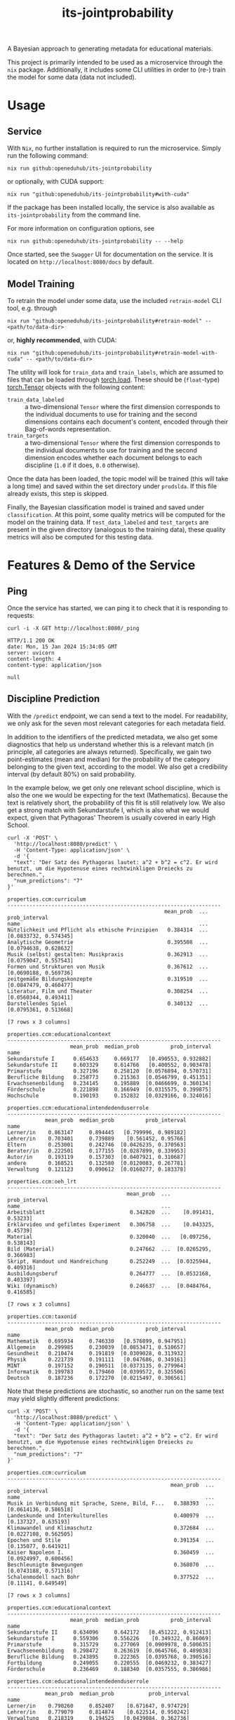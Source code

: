 :PROPERTIES:
:header-args: :results verbatim :exports both
:END:
#+title: its-jointprobability
#+EXPORT_EXCLUDE_TAGS: noexport

A Bayesian approach to generating metadata for educational materials.

This project is primarily intended to be used as a microservice through the ~nix~ package. Additionally, it includes some CLI utilities in order to (re-) train the model for some data (data not included).

* Utils :noexport:
#+name: format-json
#+begin_src shell sh :var result="" :results verbatim
echo $result | json
#+end_src

#+name: format-prediction
#+begin_src python :var result="" :results output :session python-jointprobability-demo
import json
import pandas as pd
result_dict = json.loads(result)["predictions"]
for key, value in sorted(list(result_dict.items())):
    print(key)
    print("--------------------------------------------------------------------")
    df = pd.DataFrame.from_dict(value).set_index("name")
    df = df.drop("id", axis=1)
    df["prob_interval"] = df.apply(lambda x: [f"{y:g}" for y in x["prob_interval"]], axis=1)
    print(df)
    print()
#+end_src

* Usage

** Service

With ~Nix~, no further installation is required to run the microservice. Simply run the following command:
#+begin_src shell
nix run github:openeduhub/its-jointprobability
#+end_src
or optionally, with CUDA support:
#+begin_src shell
nix run "github:openeduhub/its-jointprobability#with-cuda"
#+end_src

If the package has been installed locally, the service is also available as ~its-jointprobability~ from the command line.

For more information on configuration options, see
#+begin_src shell
nix run github:openeduhub/its-jointprobability -- --help
#+end_src

Once started, see the ~Swagger~ UI for documentation on the service.
It is located on =http://localhost:8080/docs= by default.

** Model Training

To retrain the model under some data, use the included ~retrain-model~ CLI tool, e.g. through
#+begin_src shell
nix run "github:openeduhub/its-jointprobability#retrain-model" -- <path/to/data-dir>
#+end_src
or, *highly recommended*, with CUDA:
#+begin_src shell
nix run "github:openeduhub/its-jointprobability#retrain-model-with-cuda" -- <path/to/data-dir>
#+end_src

The utility will look for =train_data= and =train_labels=, which are assumed to files that can be loaded through [[https://pytorch.org/docs/stable/generated/torch.load.html][torch.load]]. These should be (=float=-type) [[https://pytorch.org/docs/stable/tensors.html#torch.Tensor][torch.Tensor]] objects with the following content:
- ~train_data_labeled~ :: a two-dimensional =Tensor= where the first dimension corresponds to the individual documents to use for training and the second dimensions contains each document's content, encoded through their Bag-of-words representation.
- ~train_targets~ :: a two-dimensional =Tensor= where the first dimension corresponds to the individual documents to use for training and the second dimension encodes whether each document belongs to each discipline (=1.0= if it does, =0.0= otherwise).

Once the data has been loaded, the topic model will be trained (this will take a long time) and saved within the set directory under =prodslda=. If this file already exists, this step is skipped.

Finally, the Bayesian classification model is trained and saved under =classification=. At this point, some quality metrics will be computed for the model on the training data. If ~test_data_labeled~ and ~test_targets~ are present in the given directory (analogous to the training data), these quality metrics will also be computed for this testing data.

* Features & Demo of the Service
:PROPERTIES:
:header-args: :results verbatim :exports both :post format-json(result=*this*) :wrap src
:END:

** Ping

Once the service has started, we can ping it to check that it is responding to requests:
#+begin_src shell :post :exports both
curl -i -X GET http://localhost:8080/_ping
#+end_src

#+RESULTS:
#+begin_src
HTTP/1.1 200 OK
date: Mon, 15 Jan 2024 15:34:05 GMT
server: uvicorn
content-length: 4
content-type: application/json

null
#+end_src

** Discipline Prediction
:PROPERTIES:
:header-args: :results verbatim :exports both :post format-prediction(result=*this*)
:END:

With the =/predict= endpoint, we can send a text to the model. For readability, we only ask for the seven most relevant categories for each metadata field.

In addition to the identifiers of the predicted metadata, we also get some diagnostics that help us understand whether this is a relevant match (in principle, all categories are always returned). Specifically, we gain two point-estimates (mean and median) for the probability of the category belonging to the given text, according to the model. We also get a credibility interval (by default 80%) on said probability.

In the example below, we get only one relevant school discipline, which is also the one we would be expecting for the text (Mathematics). Because the text is relatively short, the probability of this fit is still relatively low. We also get a strong match with Sekundarstufe I, which is also what we would expect, given that Pythagoras' Theorem is usually covered in early High School.
#+begin_src shell :exports both
curl -X 'POST' \
  'http://localhost:8080/predict' \
  -H 'Content-Type: application/json' \
  -d '{
  "text": "Der Satz des Pythagoras lautet: a^2 + b^2 = c^2. Er wird benutzt, um die Hypotenuse eines rechtwinkligen Dreiecks zu berechnen.",
  "num_predictions": "7"
}'
#+end_src

#+RESULTS:
#+begin_example
properties.ccm:curriculum
--------------------------------------------------------------------
                                                  mean_prob  ...          prob_interval
name                                                         ...                       
Nützlichkeit und Pflicht als ethische Prinzipien   0.384314  ...  [0.0833732, 0.574345]
Analytische Geometrie                              0.395508  ...  [0.0794638, 0.628632]
Musik (selbst) gestalten: Musikpraxis              0.362913  ...  [0.0759047, 0.557543]
Formen und Strukturen von Musik                    0.367612  ...  [0.0690188, 0.569736]
zeitgemäße Bildungskonzepte                        0.319510  ...  [0.0847479, 0.460477]
Literatur, Film und Theater                        0.308254  ...  [0.0560344, 0.493411]
Darstellendes Spiel                                0.340132  ...  [0.0795361, 0.513668]

[7 rows x 3 columns]

properties.ccm:educationalcontext
--------------------------------------------------------------------
                    mean_prob  median_prob          prob_interval
name                                                             
Sekundarstufe I      0.654633     0.669177   [0.490553, 0.932882]
Sekundarstufe II     0.603329     0.614766   [0.400552, 0.903478]
Primarstufe          0.327196     0.258120  [0.0576894, 0.570731]
Berufliche Bildung   0.258773     0.215363  [0.0546799, 0.451351]
Erwachsenenbildung   0.234145     0.195889  [0.0466699, 0.360134]
Förderschule         0.221898     0.166949  [0.0315575, 0.399875]
Hochschule           0.190193     0.152832  [0.0329166, 0.324016]

properties.ccm:educationalintendedenduserrole
--------------------------------------------------------------------
            mean_prob  median_prob          prob_interval
name                                                     
Lerner/in    0.863147     0.894445   [0.799996, 0.989182]
Lehrer/in    0.703401     0.739889    [0.561452, 0.95766]
Eltern       0.253001     0.242746  [0.0426235, 0.370563]
Berater/in   0.222501     0.177155  [0.0287899, 0.339953]
Autor/in     0.193119     0.157303  [0.0407921, 0.310687]
andere       0.168521     0.132580  [0.0120083, 0.267781]
Verwaltung   0.121123     0.090612  [0.0160277, 0.183378]

properties.ccm:oeh_lrt
--------------------------------------------------------------------
                                      mean_prob  ...          prob_interval
name                                             ...                       
Arbeitsblatt                           0.342820  ...    [0.091431, 0.53233]
Erklärvideo und gefilmtes Experiment   0.306758  ...    [0.043325, 0.45739]
Material                               0.320040  ...   [0.097256, 0.538143]
Bild (Material)                        0.247662  ...  [0.0265295, 0.366983]
Skript, Handout und Handreichung       0.252249  ...  [0.0325944, 0.409316]
Ausbildungsberuf                       0.264777  ...  [0.0532168, 0.403397]
Wiki (dynamisch)                       0.246637  ...  [0.0484764, 0.416585]

[7 rows x 3 columns]

properties.ccm:taxonid
--------------------------------------------------------------------
            mean_prob  median_prob          prob_interval
name                                                     
Mathematik   0.695934     0.746330   [0.576899, 0.947951]
Allgemein    0.299985     0.230039  [0.0853471, 0.510657]
Gesundheit   0.210474     0.191819  [0.0309028, 0.313932]
Physik       0.221739     0.191111   [0.047686, 0.349161]
MINT         0.197152     0.190511  [0.0373135, 0.279964]
Informatik   0.199783     0.179460  [0.0399572, 0.325506]
Deutsch      0.187236     0.172270  [0.0215497, 0.306561]
#+end_example

Note that these predictions are stochastic, so another run on the same text may yield slightly different predictions:
#+begin_src shell :exports both
curl -X 'POST' \
  'http://localhost:8080/predict' \
  -H 'Content-Type: application/json' \
  -d '{
  "text": "Der Satz des Pythagoras lautet: a^2 + b^2 = c^2. Er wird benutzt, um die Hypotenuse eines rechtwinkligen Dreiecks zu berechnen.",
  "num_predictions": "7"
}'
#+end_src

#+RESULTS:
#+begin_example
properties.ccm:curriculum
--------------------------------------------------------------------
                                                    mean_prob  ...          prob_interval
name                                                           ...                       
Musik in Verbindung mit Sprache, Szene, Bild, F...   0.388393  ...  [0.0614136, 0.586518]
Landeskunde und Interkulturelles                     0.400979  ...   [0.137327, 0.635193]
Klimawandel und Klimaschutz                          0.372684  ...  [0.0227108, 0.562505]
Epochen und Stile                                    0.391354  ...   [0.135077, 0.641921]
Kaiser Napoleon I.                                   0.360459  ...  [0.0924997, 0.600456]
Beschleunigte Bewegungen                             0.368070  ...  [0.0743188, 0.571316]
Schalenmodell nach Bohr                              0.377522  ...    [0.11141, 0.649549]

[7 rows x 3 columns]

properties.ccm:educationalcontext
--------------------------------------------------------------------
                    mean_prob  median_prob          prob_interval
name                                                             
Sekundarstufe II     0.634096     0.642172   [0.451222, 0.912413]
Sekundarstufe I      0.559306     0.556226    [0.349322, 0.86069]
Primarstufe          0.315729     0.277069  [0.0909978, 0.500635]
Erwachsenenbildung   0.298472     0.263619  [0.0645766, 0.489038]
Berufliche Bildung   0.243895     0.222365  [0.0395768, 0.390516]
Fortbildung          0.249055     0.220555  [0.0469232, 0.383427]
Förderschule         0.236469     0.188340  [0.0357555, 0.386986]

properties.ccm:educationalintendedenduserrole
--------------------------------------------------------------------
            mean_prob  median_prob           prob_interval
name                                                      
Lerner/in    0.790260     0.852407    [0.671647, 0.974729]
Lehrer/in    0.779079     0.814874    [0.622514, 0.950242]
Verwaltung   0.218319     0.194525   [0.0439084, 0.362736]
andere       0.208597     0.147511   [0.0469722, 0.366748]
Berater/in   0.139346     0.113064   [0.0235431, 0.211484]
Eltern       0.147106     0.105997   [0.0182491, 0.238902]
Autor/in     0.084653     0.060940  [0.00810601, 0.127504]

properties.ccm:oeh_lrt
--------------------------------------------------------------------
                                      mean_prob  ...          prob_interval
name                                             ...                       
Arbeitsblatt                           0.354307  ...  [0.0408562, 0.467791]
Erklärvideo und gefilmtes Experiment   0.339749  ...  [0.0683247, 0.527041]
Übungsmaterial                         0.298012  ...   [0.072551, 0.473362]
Material                               0.273938  ...  [0.0784722, 0.409884]
Audio                                  0.255246  ...  [0.0341634, 0.399264]
Video (Material)                       0.268960  ...  [0.0250811, 0.379912]
Wiki (dynamisch)                       0.239536  ...  [0.0288445, 0.354752]

[7 rows x 3 columns]

properties.ccm:taxonid
--------------------------------------------------------------------
            mean_prob  median_prob          prob_interval
name                                                     
Mathematik   0.619814     0.632119   [0.449606, 0.894186]
Physik       0.246187     0.211195  [0.0625183, 0.383772]
Allgemein    0.225092     0.195792  [0.0516529, 0.360626]
Geschichte   0.213288     0.191261  [0.0208465, 0.296778]
Spanisch     0.218070     0.185290  [0.0616468, 0.346949]
Religion     0.209142     0.181155   [0.0373068, 0.35147]
Biologie     0.210446     0.177506  [0.0269677, 0.331557]
#+end_example

To reduce this variance, we can increase the number of samples being drawn for the prediction. Note that the computation time is proportional to the number of such samples. By default, 100 samples are drawn.
#+begin_src shell :exports both
curl -X 'POST' \
  'http://localhost:8080/predict' \
  -H 'Content-Type: application/json' \
  -d '{
  "text": "Der Satz des Pythagoras lautet: a^2 + b^2 = c^2. Er wird benutzt, um die Hypotenuse eines rechtwinkligen Dreiecks zu berechnen.",
  "num_predictions": "7",
  "num_samples": "2500"
}'
#+end_src

#+RESULTS:
#+begin_example
properties.ccm:curriculum
--------------------------------------------------------------------
                              mean_prob  ...           prob_interval
name                                     ...                        
Vereinfachung von Termen       0.293763  ...   [0.0208612, 0.480528]
Biologie                       0.224043  ...   [0.0180456, 0.348511]
Mathematik                     0.226619  ...   [0.0155277, 0.365754]
Karikaturen                    0.228475  ...   [0.00944985, 0.37172]
Wurzeln                        0.238094  ...    [0.013232, 0.401951]
Produzieren und Präsentieren   0.216160  ...    [0.0117046, 0.34127]
Lesen                          0.213520  ...  [0.00857915, 0.331034]

[7 rows x 3 columns]

properties.ccm:educationalcontext
--------------------------------------------------------------------
                    mean_prob  median_prob          prob_interval
name                                                             
Sekundarstufe I      0.680544     0.713652     [0.5032, 0.951316]
Sekundarstufe II     0.566506     0.579384   [0.332069, 0.867996]
Primarstufe          0.323571     0.297970  [0.0601986, 0.496731]
Erwachsenenbildung   0.228617     0.186132  [0.0259565, 0.359564]
Hochschule           0.180360     0.146433  [0.0144117, 0.284553]
Berufliche Bildung   0.183241     0.144407  [0.0190932, 0.293986]
Elementarbereich     0.169688     0.133377  [0.0153058, 0.268159]

properties.ccm:educationalintendedenduserrole
--------------------------------------------------------------------
            mean_prob  median_prob          prob_interval
name                                                     
Lerner/in    0.739129     0.782296    [0.58265, 0.973507]
Lehrer/in    0.731811     0.766407   [0.585181, 0.970614]
Eltern       0.210106     0.174936  [0.0201436, 0.330326]
andere       0.173029     0.137885  [0.0184858, 0.269719]
Berater/in   0.179137     0.134480  [0.0140171, 0.287003]
Autor/in     0.170003     0.132121  [0.0125088, 0.265517]
Verwaltung   0.168800     0.129221  [0.0123831, 0.267913]

properties.ccm:oeh_lrt
--------------------------------------------------------------------
                                      mean_prob  ...          prob_interval
name                                             ...                       
Arbeitsblatt                           0.410907  ...     [0.11878, 0.62953]
Erklärvideo und gefilmtes Experiment   0.366738  ...  [0.0974797, 0.600607]
Material                               0.284988  ...   [0.0495953, 0.44681]
Video (Material)                       0.269406  ...   [0.046688, 0.418897]
Wiki (dynamisch)                       0.237658  ...   [0.024304, 0.364989]
Übungsmaterial                         0.238451  ...  [0.0268248, 0.374936]
Bild (Material)                        0.211115  ...   [0.0155573, 0.32085]

[7 rows x 3 columns]

properties.ccm:taxonid
--------------------------------------------------------------------
                         mean_prob  median_prob          prob_interval
name                                                                  
Mathematik                0.668345     0.695508    [0.484359, 0.94334]
Allgemein                 0.211051     0.177695  [0.0292377, 0.324231]
Astronomie                0.215299     0.176640  [0.0282894, 0.340223]
Chemie                    0.212353     0.175294  [0.0238785, 0.330932]
Physik                    0.207348     0.173580  [0.0179071, 0.318448]
Interkulturelle Bildung   0.203794     0.166691   [0.026072, 0.325915]
Biologie                  0.203074     0.166049  [0.0179179, 0.317264]
#+end_example

Second run, for comparison
#+begin_src shell :exports both
curl -X 'POST' \
  'http://localhost:8080/predict' \
  -H 'Content-Type: application/json' \
  -d '{
  "text": "Der Satz des Pythagoras lautet: a^2 + b^2 = c^2. Er wird benutzt, um die Hypotenuse eines rechtwinkligen Dreiecks zu berechnen.",
  "num_predictions": "7",
  "num_samples": "2500"
}'
#+end_src

#+RESULTS:
#+begin_example
properties.ccm:curriculum
--------------------------------------------------------------------
                           mean_prob  ...           prob_interval
name                                  ...                        
Open Data und Open Source   0.251556  ...  [0.00263463, 0.425336]
Krankheiten                 0.237515  ...   [0.0110163, 0.385997]
Glück im Unterricht         0.227461  ...   [0.0191827, 0.368178]
Kaufen und Konsum           0.215435  ...   [0.0133089, 0.339473]
englischsprachige Welt      0.228829  ...  [0.00653028, 0.383157]
Sportspiele                 0.217977  ...   [0.0102107, 0.356836]
Planetensystem              0.219876  ...  [0.00986412, 0.355291]

[7 rows x 3 columns]

properties.ccm:educationalcontext
--------------------------------------------------------------------
                    mean_prob  median_prob          prob_interval
name                                                             
Sekundarstufe I      0.647468     0.678262    [0.459241, 0.92928]
Sekundarstufe II     0.543986     0.548882   [0.261596, 0.824912]
Primarstufe          0.326568     0.296184  [0.0586862, 0.516016]
Erwachsenenbildung   0.239412     0.199192  [0.0278885, 0.379274]
Berufliche Bildung   0.224767     0.189582   [0.0263438, 0.35375]
Elementarbereich     0.187389     0.151727  [0.0153927, 0.285704]
Hochschule           0.181465     0.145545  [0.0135712, 0.282949]

properties.ccm:educationalintendedenduserrole
--------------------------------------------------------------------
            mean_prob  median_prob          prob_interval
name                                                     
Lerner/in    0.754486     0.793007   [0.620342, 0.975765]
Lehrer/in    0.705525     0.740523   [0.542826, 0.956459]
Eltern       0.216922     0.176752  [0.0198752, 0.333844]
Verwaltung   0.182931     0.144745  [0.0169197, 0.283449]
Berater/in   0.174188     0.136313  [0.0105686, 0.271473]
Autor/in     0.155342     0.117258  [0.0134722, 0.245761]
andere       0.144465     0.112681  [0.0096654, 0.221051]

properties.ccm:oeh_lrt
--------------------------------------------------------------------
                                      mean_prob  ...          prob_interval
name                                             ...                       
Arbeitsblatt                           0.395575  ...    [0.10619, 0.615702]
Erklärvideo und gefilmtes Experiment   0.355801  ...  [0.0886097, 0.568478]
Material                               0.297670  ...  [0.0409864, 0.455727]
Übungsmaterial                         0.262699  ...  [0.0405269, 0.416879]
Video (Material)                       0.240248  ...   [0.0276557, 0.37569]
Wiki (dynamisch)                       0.236619  ...  [0.0205028, 0.365641]
Unterrichtsbaustein                    0.234405  ...  [0.0306412, 0.379967]

[7 rows x 3 columns]

properties.ccm:taxonid
--------------------------------------------------------------------
                           mean_prob  ...          prob_interval
name                                  ...                       
Mathematik                  0.663999  ...    [0.475483, 0.94757]
Allgemein                   0.221810  ...  [0.0385195, 0.351183]
Chemie                      0.205771  ...  [0.0173134, 0.315559]
Physik                      0.208658  ...  [0.0220597, 0.333752]
Deutsch                     0.202221  ...  [0.0222931, 0.315362]
Sonderpädagogik             0.204455  ...  [0.0194106, 0.324097]
Wirtschaft und Verwaltung   0.195375  ...  [0.0183807, 0.301618]

[7 rows x 3 columns]
#+end_example

Additionally, you may notice that the probabilities for other, less fitting, categories, are still relatively high. This is because the text is relatively short, so the model cannot conclude that e.g. a particular school discipline does not fit. This behavior becomes more extreme the shorter the given text is. Essentially, the model has been given too little data to decide for or against any one category.

For an even more extreme example, see the following text. The probability that the 10th most likely school discipline applies, according to the model, is higher than third most likely school discipline in the longer text above -- there is simply not enough text to conclude that any of these disciplines do not apply, so the model defaults to roughly the overall frequencies in the training data.
#+begin_src shell :exports both
curl -X 'POST' \
  'http://localhost:8080/predict' \
  -H 'Content-Type: application/json' \
  -d '{
  "text": "a^2 + b^2 = c^2.",
  "num_predictions": "10",
  "num_samples": "2500"
}'
#+end_src

#+RESULTS:
#+begin_example
properties.ccm:curriculum
--------------------------------------------------------------------
                                       mean_prob  ...           prob_interval
name                                              ...                        
Das Periodensystem                      0.293811  ...   [0.0182644, 0.477848]
Lineare Funktionen                      0.274994  ...   [0.0255581, 0.438814]
Theatertheorie                          0.273995  ...    [0.022943, 0.442112]
Vögel                                   0.276485  ...    [0.012434, 0.465968]
Bruttoinlandsprodukt                    0.254401  ...    [0.0108974, 0.41166]
Digitale Gesellschaft (mit) gestalten   0.245949  ...   [0.0119154, 0.384066]
Gebrochenrationale Funktionen           0.249574  ...   [0.0213643, 0.398126]
Spanisch                                0.254853  ...  [0.00873993, 0.430613]
Energie und Strom                       0.248497  ...   [0.0133495, 0.406867]
Biodiversität und Artenschutz           0.241517  ...     [0.030012, 0.39048]

[10 rows x 3 columns]

properties.ccm:educationalcontext
--------------------------------------------------------------------
                    mean_prob  median_prob          prob_interval
name                                                             
Sekundarstufe I      0.693862     0.731554   [0.521071, 0.954431]
Sekundarstufe II     0.649989     0.676254   [0.451534, 0.917366]
Primarstufe          0.506203     0.508055   [0.224956, 0.784324]
Erwachsenenbildung   0.307388     0.268428  [0.0311729, 0.485459]
Berufliche Bildung   0.226753     0.188639  [0.0262085, 0.359061]
Fortbildung          0.208531     0.167240  [0.0182191, 0.325982]
Hochschule           0.204619     0.160885  [0.0208641, 0.325699]
Förderschule         0.197321     0.158335  [0.0125502, 0.308864]
Fernunterricht       0.181650     0.141782  [0.0121232, 0.277826]
Elementarbereich     0.166240     0.130909   [0.013893, 0.261197]

properties.ccm:educationalintendedenduserrole
--------------------------------------------------------------------
            mean_prob  median_prob           prob_interval
name                                                      
Lerner/in    0.652971     0.683741     [0.46025, 0.935748]
Lehrer/in    0.656857     0.683378    [0.463983, 0.946488]
Eltern       0.320178     0.291456   [0.0450983, 0.490025]
Berater/in   0.190932     0.149347   [0.0127625, 0.300094]
andere       0.166722     0.128250   [0.0178637, 0.257693]
Verwaltung   0.170224     0.126535  [0.00707068, 0.272807]
Autor/in     0.121999     0.088429  [0.00799098, 0.187926]

properties.ccm:oeh_lrt
--------------------------------------------------------------------
                                      mean_prob  ...          prob_interval
name                                             ...                       
Material                               0.391915  ...    [0.105415, 0.60407]
Audio                                  0.366738  ...   [0.100671, 0.571338]
Arbeitsblatt                           0.289001  ...  [0.0510273, 0.459163]
Wiki (dynamisch)                       0.298015  ...   [0.0404458, 0.46602]
Erklärvideo und gefilmtes Experiment   0.283874  ...  [0.0295294, 0.439783]
Unterrichtsbaustein                    0.266263  ...  [0.0347012, 0.405298]
Webseite                               0.261708  ...  [0.0256474, 0.401249]
Kurs                                   0.239701  ...  [0.0284178, 0.373002]
Tool                                   0.231944  ...  [0.0244875, 0.369845]
Dokumente und textbasierte Inhalte     0.219807  ...    [0.01733, 0.333026]

[10 rows x 3 columns]

properties.ccm:taxonid
--------------------------------------------------------------------
                            mean_prob  ...          prob_interval
name                                   ...                       
Allgemein                    0.342221  ...  [0.0722737, 0.542803]
Geschichte                   0.299102  ...  [0.0486382, 0.465463]
Physik                       0.262397  ...   [0.0272661, 0.41942]
Mathematik                   0.251121  ...    [0.034717, 0.39587]
Spanisch                     0.245882  ...  [0.0261247, 0.385622]
Informatik                   0.240047  ...  [0.0409242, 0.387201]
Open Educational Resources   0.212749  ...  [0.0147191, 0.327387]
Philosophie                  0.211040  ...  [0.0173508, 0.327248]
Kunst                        0.211008  ...  [0.0171556, 0.333056]
Astronomie                   0.200756  ...  [0.0145294, 0.312497]

[10 rows x 3 columns]
#+end_example

The individual probabilities of the categories do not add up to 1. This is intended, as assigning a text multiple relevant categories is often desired. As an example, take the following paragraph taken from [[https://de.wikipedia.org/wiki/Deutschland][the German Wikipedia page on Germany]]. This is mostly about the history of Germany, but because it also covers relatively recent developments, it may also be relevant to politics.
#+begin_src shell :exports both
curl -X 'POST' \
  'http://localhost:8080/predict' \
  -H 'Content-Type: application/json' \
  -d '{
  "text": "Die rasche Entwicklung vom Agrar- zum Industriestaat vollzog sich während der Gründerzeit in der zweiten Hälfte des 19. Jahrhunderts. Nach dem Ersten Weltkrieg wurde 1918 die Monarchie abgeschafft und die demokratische Weimarer Republik konstituiert. Ab 1933 führte die nationalsozialistische Diktatur zu politischer und rassistischer Verfolgung und gipfelte in der Ermordung von sechs Millionen Juden und Angehörigen anderer Minderheiten wie Sinti und Roma. Der vom NS-Staat 1939 begonnene Zweite Weltkrieg endete 1945 mit der Niederlage der Achsenmächte. Das von den Siegermächten besetzte Land wurde 1949 geteilt, nachdem bereits 1945 seine Ostgebiete teils unter polnische, teils sowjetische Verwaltungshoheit gestellt worden waren. Der Gründung der Bundesrepublik als demokratischer westdeutscher Teilstaat mit Westbindung am 23. Mai 1949 folgte die Gründung der sozialistischen DDR am 7. Oktober 1949 als ostdeutscher Teilstaat unter sowjetischer Hegemonie. Die innerdeutsche Grenze war nach dem Berliner Mauerbau (ab 13. August 1961) abgeriegelt. Nach der friedlichen Revolution in der DDR 1989 erfolgte die Lösung der deutschen Frage durch die Wiedervereinigung beider Landesteile am 3. Oktober 1990, womit auch die Außengrenzen Deutschlands als endgültig anerkannt wurden. Durch den Beitritt der fünf ostdeutschen Länder sowie die Wiedervereinigung von Ost- und West-Berlin zur heutigen Bundeshauptstadt zählt die Bundesrepublik Deutschland seit 1990 sechzehn Bundesländer.",
  "num_predictions": "7",
  "num_samples": "2500"
}'
#+end_src

#+RESULTS:
#+begin_example
properties.ccm:curriculum
--------------------------------------------------------------------
                                  mean_prob  ...           prob_interval
name                                         ...                        
Radioaktivität                     0.300978  ...   [0.0121552, 0.499051]
Geschichtswissenschaft             0.303628  ...  [0.00930563, 0.512916]
Landeskunde und Interkulturelles   0.275905  ...    [0.015183, 0.439735]
Phasen des Zweiten Weltkrieges     0.256373  ...   [0.0204199, 0.419438]
Grundlagen                         0.250679  ...  [0.00467539, 0.402257]
Deutschland 1949 - 1990            0.260879  ...  [0.00796618, 0.439461]
Erneuerbare Energien               0.254707  ...  [0.00849646, 0.423623]

[7 rows x 3 columns]

properties.ccm:educationalcontext
--------------------------------------------------------------------
                    mean_prob  median_prob           prob_interval
name                                                              
Sekundarstufe I      0.735882     0.775913    [0.571736, 0.964907]
Sekundarstufe II     0.706944     0.747572    [0.546487, 0.962535]
Primarstufe          0.404712     0.389347     [0.0990535, 0.6432]
Berufliche Bildung   0.263775     0.222147    [0.036798, 0.417862]
Erwachsenenbildung   0.237194     0.192356    [0.016364, 0.368393]
Förderschule         0.225443     0.180851    [0.023421, 0.359656]
Hochschule           0.187094     0.144026  [0.00905728, 0.286907]

properties.ccm:educationalintendedenduserrole
--------------------------------------------------------------------
            mean_prob  median_prob           prob_interval
name                                                      
Lehrer/in    0.796880     0.836422    [0.682795, 0.985232]
Lerner/in    0.579315     0.596731    [0.331366, 0.865469]
Eltern       0.259573     0.212766   [0.0108353, 0.412066]
Autor/in     0.177548     0.136497   [0.0124903, 0.283871]
Verwaltung   0.158801     0.114061  [0.00271138, 0.253795]
andere       0.148150     0.110032   [0.0066927, 0.228165]
Berater/in   0.141346     0.101352  [0.00685803, 0.229938]

properties.ccm:oeh_lrt
--------------------------------------------------------------------
                                           mean_prob  ...          prob_interval
name                                                  ...                       
Material                                    0.419131  ...   [0.117078, 0.636927]
Audio                                       0.356592  ...  [0.0566414, 0.542816]
Wiki (dynamisch)                            0.293850  ...  [0.0314072, 0.472712]
Arbeitsblatt                                0.256532  ...   [0.040075, 0.409052]
Unterrichtsplanung                          0.228018  ...  [0.0201491, 0.360451]
außerschulische Angebot (Bildungsangebot)   0.220835  ...  [0.0168385, 0.346011]
Erklärvideo und gefilmtes Experiment        0.212275  ...  [0.0230689, 0.330811]

[7 rows x 3 columns]

properties.ccm:taxonid
--------------------------------------------------------------------
                 mean_prob  median_prob          prob_interval
name                                                          
Geschichte        0.735176     0.777531   [0.578536, 0.994128]
Politik           0.349794     0.324221  [0.0833338, 0.562933]
Sozialpädagogik   0.213501     0.172860  [0.0229657, 0.334145]
Deutsch           0.207990     0.170669  [0.0194489, 0.320888]
Allgemein         0.196320     0.158850  [0.0164033, 0.303439]
MINT              0.188128     0.151341  [0.0186367, 0.299104]
Musik             0.188814     0.147004   [0.015786, 0.298096]
#+end_example

* Notes / Limitations

** RAM Usage
The service requires roughly 2GB of RAM to operate. This usage should be static with time.

** Cutoffs
Because of the nature of the model, it can be difficult to decide on which predictions shall be counted as actually being predicted to be assigned. Experimentally, a cutoff of around 0.3 for the mean probability for the school discipline and 0.4 for the educational context appear to be good metrics.

However, more investigations into better cutoffs, e.g. per-category, might be useful.

** Hierarchical Metadata
While the model can technically predict some hierarchical metadata (i.e. =oeh_lrt= and =curriculum=), these hierarchies are currently flattened, such that any information stemming from the hierarchies is discarded. This may be dealt with at a later date.

* Installation (through ~Nix Flakes~)

Add this repository to your Flake inputs. This may look like this:
#+begin_src nix
{
  inputs = {
    its-jointprobability = {
      url = "github:openeduhub/its-jointprobability";
      # optional if using as application, required if using as library
      nixpkgs.follows = "nixpkgs"; 
    };
  };
}
#+end_src

The micro-service is provided both as a ~nixpkgs~ overlay and as an output (~packages.${system}.its-jointprobability~). Thus, it may be included through
#+begin_src nix
{
  outputs = { self, nixpkgs, its-jointprobability, ... }:
    let
      system = "x86_64-linux";
      pkgs =
        (nixpkgs.legacyPackages.${system}.extend
          its-jointprobability.overlays.default);
    in
    { ... };
}
  
#+end_src

The Python library is provided as an output (~lib.${system}.its-jointprobability~). Note that this is a function mapping a Python package (e.g. ~pkgs.python310~) to the library. Its inclusion may look like this:
#+begin_src nix
{
  outputs = { self, nixpkgs, its-jointprobability, ... }:
    let
      system = "x86_64-linux";
      pkgs = nixpkgs.legacyPackages.${system};
      
      python-with-packages =
        pkgs.python310.withPackages (py-pkgs: [
          # some example packages
          py-pkgs.numpy
          py-pkgs.pandas
          # the its-jointprobability library
          (its-jointprobability.lib.${system}.its-jointprobability py-pkgs)
        ]);
    in
    { ... };
}
#+end_src
